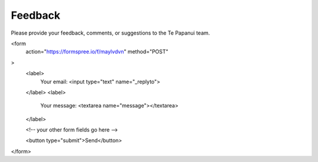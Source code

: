 .. title: Feedback
.. slug: feedback
.. date: 2019-03-27
.. tags: 
.. category: 
.. link: 
.. description: Provide a feedback form. 
.. type: text
.. hidetitle: True

Feedback
========

Please provide your feedback, comments, or suggestions to the Te Papanui team.

.. raw:: html

<form
  action="https://formspree.io/f/maylvdvn"
  method="POST"
>
  <label>
    Your email:
    <input type="text" name="_replyto">
  </label>
  <label>
    Your message:
    <textarea name="message"></textarea>
  </label>

  <!-- your other form fields go here -->

  <button type="submit">Send</button>
</form>


